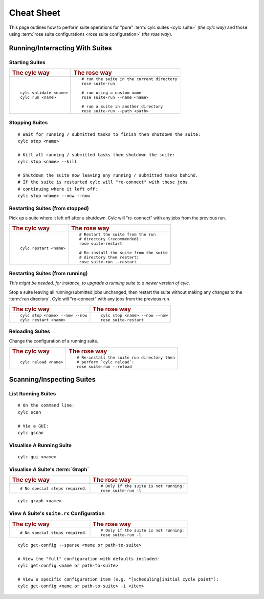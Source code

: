 .. _Cheat Sheet:

Cheat Sheet
===========

This page outlines how to perform suite operations for "pure" :term:`cylc
suites <cylc suite>` (*the cylc way*) and those using :term:`rose suite
configurations <rose suite configuration>` (*the rose way*).

.. Use the "sub" lexer as the default for this file.

.. highlight:: sub


.. _Starting Suites:

Running/Interracting With Suites
--------------------------------

Starting Suites
^^^^^^^^^^^^^^^

.. list-table::
   :class: grid-table

   * - .. rubric:: The cylc way
     - .. rubric:: The rose way
   * - ::

         cylc validate <name>
         cylc run <name>
     - ::

         # run the suite in the current directory
         rose suite-run

         # run using a custom name
         rose suite-run --name <name>

         # run a suite in another directory
         rose suite-run --path <path>

.. _Stopping Suites:

Stopping Suites
^^^^^^^^^^^^^^^

::

   # Wait for running / submitted tasks to finish then shutdown the suite:
   cylc stop <name>

   # Kill all running / submitted tasks then shutdown the suite:
   cylc stop <name> --kill

   # Shutdown the suite now leaving any running / submitted tasks behind.
   # If the suite is restarted cylc will "re-connect" with these jobs
   # continuing where it left off:
   cylc stop <name> --now --now

.. _Restarting Suites:

Restarting Suites (from stopped)
^^^^^^^^^^^^^^^^^^^^^^^^^^^^^^^^

Pick up a suite where it left off after a shutdown. Cylc will "re-connect" with
any jobs from the previous run.

.. list-table::
   :class: grid-table

   * - .. rubric:: The cylc way
     - .. rubric:: The rose way
   * - ::

         cylc restart <name>
     - ::

         # Restart the suite from the run
         # directory (recommended):
         rose suite-restart

         # Re-install the suite from the suite
         # directory then restart:
         rose suite-run --restart

Restarting Suites (from running)
^^^^^^^^^^^^^^^^^^^^^^^^^^^^^^^^

*This might be needed, for instance, to upgrade a running suite to a
newer version of cylc.*

Stop a suite leaving all running/submitted jobs unchanged, then restart the
suite without making any changes to the :term:`run directory`. Cylc will
"re-connect" with any jobs from the previous run.

.. list-table::
   :class: grid-table

   * - .. rubric:: The cylc way
     - .. rubric:: The rose way
   * - ::

         cylc stop <name> --now --now
         cylc restart <name>
     - ::

         cylc stop <name> --now --now
         rose suite-restart


Reloading Suites
^^^^^^^^^^^^^^^^

Change the configuration of a running suite.

.. list-table::
   :class: grid-table

   * - .. rubric:: The cylc way
     - .. rubric:: The rose way
   * - ::

         cylc reload <name>

     - ::

         # Re-install the suite run directory then
         # perform `cylc reload`:
         rose suite-run --reload


Scanning/Inspecting Suites
--------------------------

List Running Suites
^^^^^^^^^^^^^^^^^^^

::

   # On the command line:
   cylc scan

   # Via a GUI:
   cylc gscan

Visualise A Running Suite
^^^^^^^^^^^^^^^^^^^^^^^^^

::

   cylc gui <name>

Visualise A Suite's :term:`Graph`
^^^^^^^^^^^^^^^^^^^^^^^^^^^^^^^^^

.. list-table::
   :class: grid-table

   * - .. rubric:: The cylc way
     - .. rubric:: The rose way
   * - ::

         # No special steps required.
     - ::

         # Only if the suite is not running:
         rose suite-run -l

::

   cylc graph <name>

View A Suite's ``suite.rc`` Configuration
^^^^^^^^^^^^^^^^^^^^^^^^^^^^^^^^^^^^^^^^^

.. list-table::
   :class: grid-table

   * - .. rubric:: The cylc way
     - .. rubric:: The rose way
   * - ::

         # No special steps required.
     - ::

         # Only if the suite is not running:
         rose suite-run -l

::

   cylc get-config --sparse <name or path-to-suite>

   # View the "full" configuration with defaults included:
   cylc get-config <name or path-to-suite>

   # View a specific configuration item (e.g. "[scheduling]initial cycle point"):
   cylc get-config <name or path-to-suite> -i <item>
